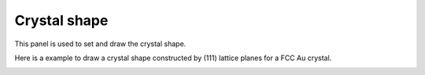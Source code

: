 .. _gui_crystal_shape:


=================
Crystal shape
=================

This panel is used to set and draw the crystal shape.

.. image:: /images/gui_crystal_shape.png
   :width: 5 cm
   :align: right


Here is a example to draw a crystal shape constructed by (111) lattice planes for a FCC Au crystal.

.. image:: /images/gui_crystal_shape_2.png
   :width: 10 cm
